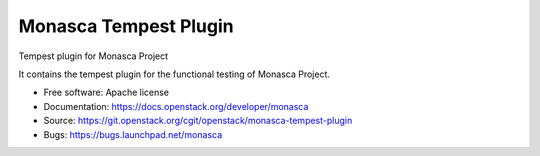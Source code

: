 ======================
Monasca Tempest Plugin
======================

Tempest plugin for Monasca Project

It contains the tempest plugin for the functional testing of Monasca Project.

* Free software: Apache license
* Documentation: https://docs.openstack.org/developer/monasca
* Source: https://git.openstack.org/cgit/openstack/monasca-tempest-plugin
* Bugs: https://bugs.launchpad.net/monasca
